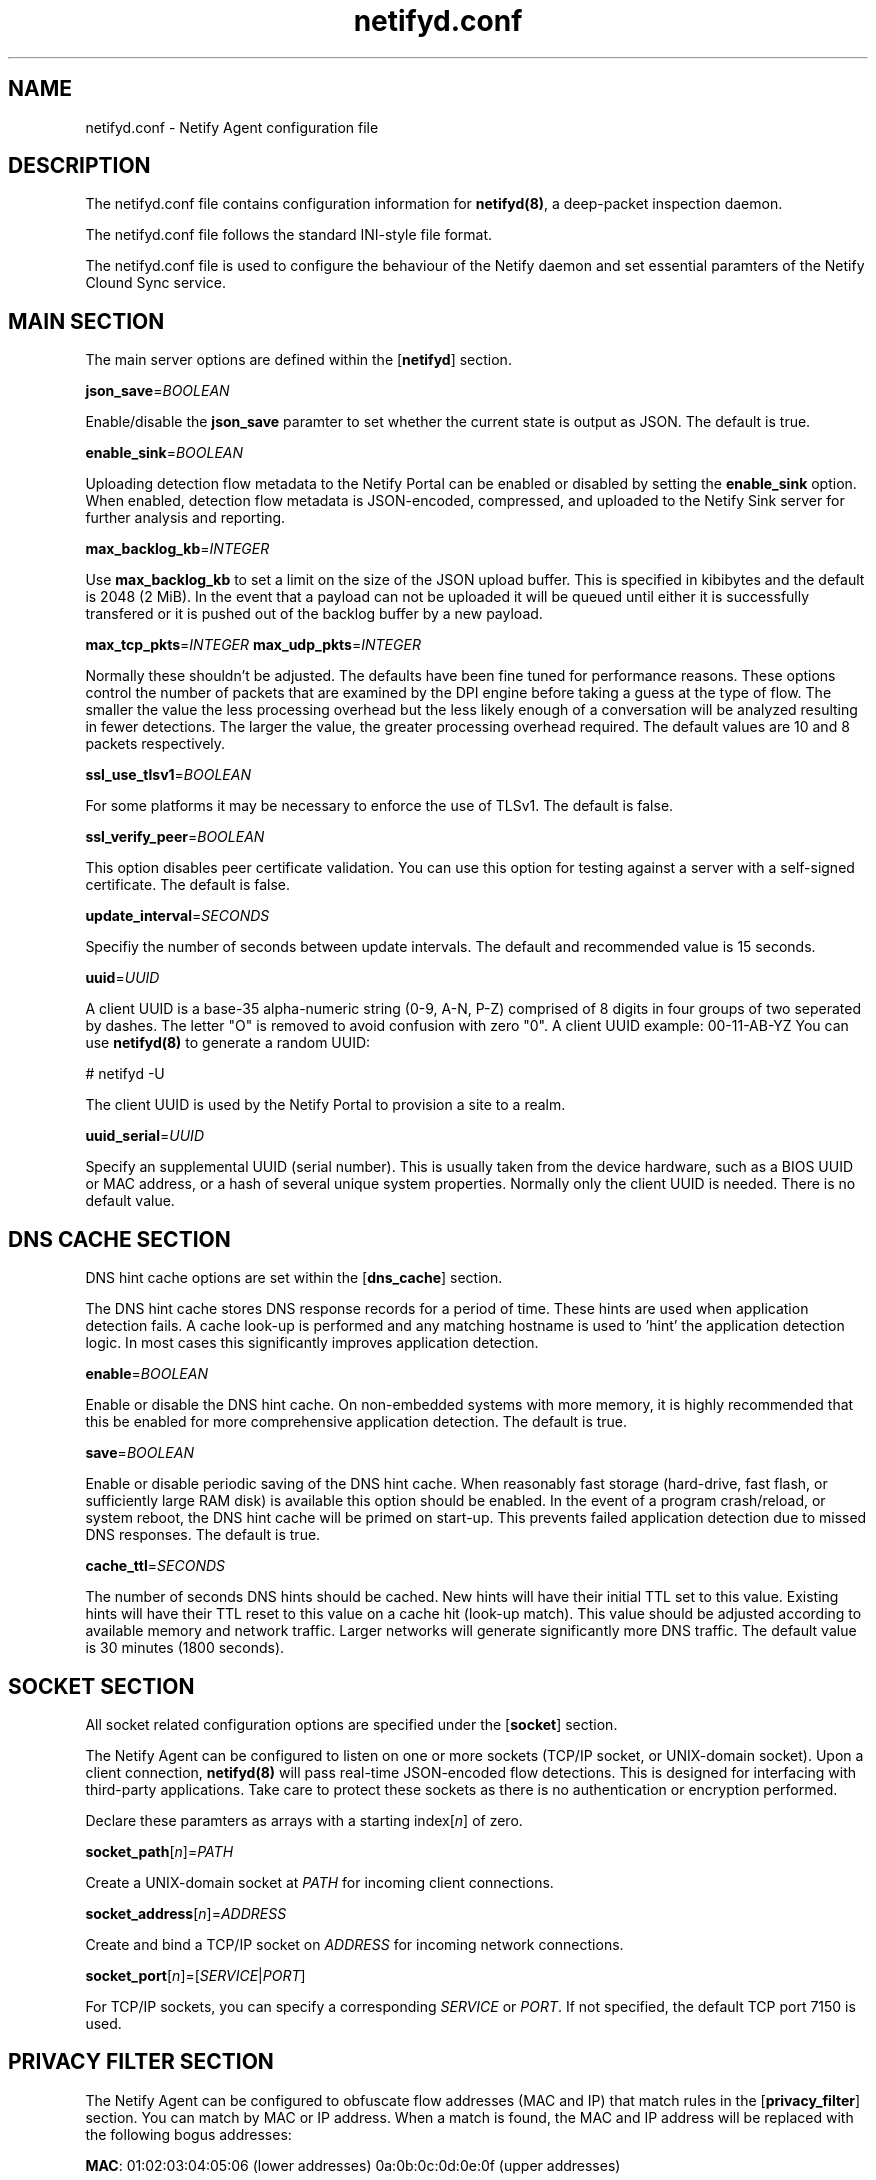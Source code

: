 .TH netifyd.conf 5
.SH NAME
netifyd.conf - Netify Agent configuration file
.SH DESCRIPTION
The netifyd.conf file contains configuration information for \fBnetifyd(8)\fR, a deep-packet inspection daemon.
.PP
The netifyd.conf file follows the standard INI-style file format.
.PP
The netifyd.conf file is used to configure the behaviour of the Netify daemon and set essential paramters of the Netify Clound Sync service.
.SH MAIN SECTION
The main server options are defined within the [\fBnetifyd\fR] section.
.PP
\fBjson_save\fR=\fIBOOLEAN\fR
.PP
Enable/disable the \fBjson_save\fR paramter to set whether the current state is output as JSON.  The default is true.
.PP
\fBenable_sink\fR=\fIBOOLEAN\fR
.PP
Uploading detection flow metadata to the Netify Portal can be enabled or disabled by setting the \fBenable_sink\fR option.  When enabled, detection flow metadata is JSON-encoded, compressed, and uploaded to the Netify Sink server for further analysis and reporting.
.PP
\fBmax_backlog_kb\fR=\fIINTEGER\fR
.PP
Use \fBmax_backlog_kb\fR to set a limit on the size of the JSON upload buffer.  This is specified in kibibytes and the default is 2048 (2 MiB).  In the event that a payload can not be uploaded it will be queued until either it is successfully transfered or it is pushed out of the backlog buffer by a new payload.
.PP
\fBmax_tcp_pkts\fR=\fIINTEGER\fR
\fBmax_udp_pkts\fR=\fIINTEGER\fR
.PP
Normally these shouldn't be adjusted.  The defaults have been fine tuned for performance reasons.  These options control the number of packets that are examined by the DPI engine before taking a guess at the type of flow.  The smaller the value the less processing overhead but the less likely enough of a conversation will be analyzed resulting in fewer detections.  The larger the value, the greater processing overhead required.  The default values are 10 and 8 packets respectively.
.PP
\fBssl_use_tlsv1\fR=\fIBOOLEAN\fR
.PP
For some platforms it may be necessary to enforce the use of TLSv1.  The default is false.
.PP
\fBssl_verify_peer\fR=\fIBOOLEAN\fR
.PP
This option disables peer certificate validation.  You can use this option for testing against a server with a self-signed certificate.  The default is false.
.PP
\fBupdate_interval\fR=\fISECONDS\fR
.PP
Specifiy the number of seconds between update intervals.  The default and recommended value is 15 seconds.
.PP
\fBuuid\fR=\fIUUID\fR
.PP
A client UUID is a base-35 alpha-numeric string (0-9, A-N, P-Z) comprised of 8 digits in four groups of two seperated by dashes.  The letter "\fUO\fR" is removed to avoid confusion with zero "\fU0\fR".  A client UUID example: 00-11-AB-YZ  You can use \fBnetifyd(8)\fR to generate a random UUID:

.nf
# netifyd -U
.fi

The client UUID is used by the Netify Portal to provision a site to a realm.
.PP
\fBuuid_serial\fR=\fIUUID\fR
.PP
Specify an supplemental UUID (serial number).  This is usually taken from the device hardware, such as a BIOS UUID or MAC address, or a hash of several unique system properties.  Normally only the client UUID is needed.  There is no default value.
.SH DNS CACHE SECTION
DNS hint cache options are set within the [\fBdns_cache\fR] section.

The DNS hint cache stores DNS response records for a period of time.  These hints are used when application detection fails.  A cache look-up is performed and any matching hostname is used to 'hint' the application detection logic.  In most cases this significantly improves application detection.
.PP
\fBenable\fR=\fIBOOLEAN\fR
.PP
Enable or disable the DNS hint cache.  On non-embedded systems with more memory, it is highly recommended that this be enabled for more comprehensive application detection.  The default is true.
.PP
\fBsave\fR=\fIBOOLEAN\fR
.PP
Enable or disable periodic saving of the DNS hint cache.  When reasonably fast storage (hard-drive, fast flash, or sufficiently large RAM disk) is available this option should be enabled.  In the event of a program crash/reload, or system reboot, the DNS hint cache will be primed on start-up.  This prevents failed application detection due to missed DNS responses.  The default is true.
.PP
\fBcache_ttl\fR=\fISECONDS\fR
.PP
The number of seconds DNS hints should be cached.  New hints will have their initial TTL set to this value.  Existing hints will have their TTL reset to this value on a cache hit (look-up match).  This value should be adjusted according to available memory and network traffic.  Larger networks will generate significantly more DNS traffic.  The default value is 30 minutes (1800 seconds).
.SH SOCKET SECTION
All socket related configuration options are specified under the [\fBsocket\fR] section.

The Netify Agent can be configured to listen on one or more sockets (TCP/IP socket, or UNIX-domain socket).  Upon a client connection, \fBnetifyd(8)\fR will pass real-time JSON-encoded flow detections.  This is designed for interfacing with third-party applications.  Take care to protect these sockets as there is no authentication or encryption performed.

Declare these paramters as arrays with a starting index[\fIn\fR] of zero.
.PP
\fBsocket_path\fR[\fIn\fR]=\fIPATH\fR
.PP
Create a UNIX-domain socket at \fIPATH\fR for incoming client connections.
.PP
\fBsocket_address\fR[\fIn\fR]\fR=\fIADDRESS\fR
.PP
Create and bind a TCP/IP socket on \fIADDRESS\fR for incoming network connections.
.PP
\fBsocket_port\fR[\fIn\fR]\fR=[\fISERVICE\fR|\fIPORT\fR]
.PP
For TCP/IP sockets, you can specify a corresponding \fISERVICE\fR or \fIPORT\fR.  If not specified, the default TCP port 7150 is used.
.SH PRIVACY FILTER SECTION
The Netify Agent can be configured to obfuscate flow addresses (MAC and IP) that match rules in the [\fBprivacy_filter\fR] section.  You can match by MAC or IP address.  When a match is found, the MAC and IP address will be replaced with the following bogus addresses:

 \fBMAC\fR: 01:02:03:04:05:06 (lower addresses) 0a:0b:0c:0d:0e:0f (upper addresses)

 \fBIPv4\fR: 1.2.3.1 (lower addresses) 1.2.3.2 (upper addresses)
 \fBIPv6\fR: 1230::1 (lower addresses) 1230::2 (upper addresses)

Declare these paramters as arrays with a starting index[\fIn\fR] of zero.
.PP
\fBmac\fR[\fIn\fR]\fR=\fIMAC\fR
.PP
Privacy filter by MAC address.
.PP
\fBhost\fR[\fIn\fR]\fR=\fIADDRESS\fR
.PP
Privacy filter by IP address.
.SH SAMPLE
The following sample configuration file contains all possible options.

.nf
# Netify Agent sample configuration

[netifyd]
enable_sink = true
json_save = true
max_backlog_kb = 2048
max_tcp_pkts = 10
max_udp_pkts = 8
ssl_use_tlsv1 = false
ssl_verify_peer = true
update_interval = 15
uuid = 00-00-00-00
uuid_serial = abc123

[dns_cache]
cache_ttl = 1800
enable = true
save = true

[socket]
listen_address[0] = 0.0.0.0
listen_port[0] = 7150
listen_path[0] = /var/lib/netifyd/netifyd.sock

[privacy_filter]
mac[0] = 00:11:22:33:44:55
host[0] = 192.168.0.1
host[1] = fe80::226:c6ff::1
.fi
.SH SEE ALSO
netifyd(8)
.SH COPYRIGHT
Copyright (C) 2015-2018 eGloo Incorporated <http://www.egloo.ca>
.SH LICENSE
This program is free software: you can redistribute it and/or modify
it under the terms of the GNU General Public License as published by
the Free Software Foundation, either version 3 of the License, or
(at your option) any later version.
